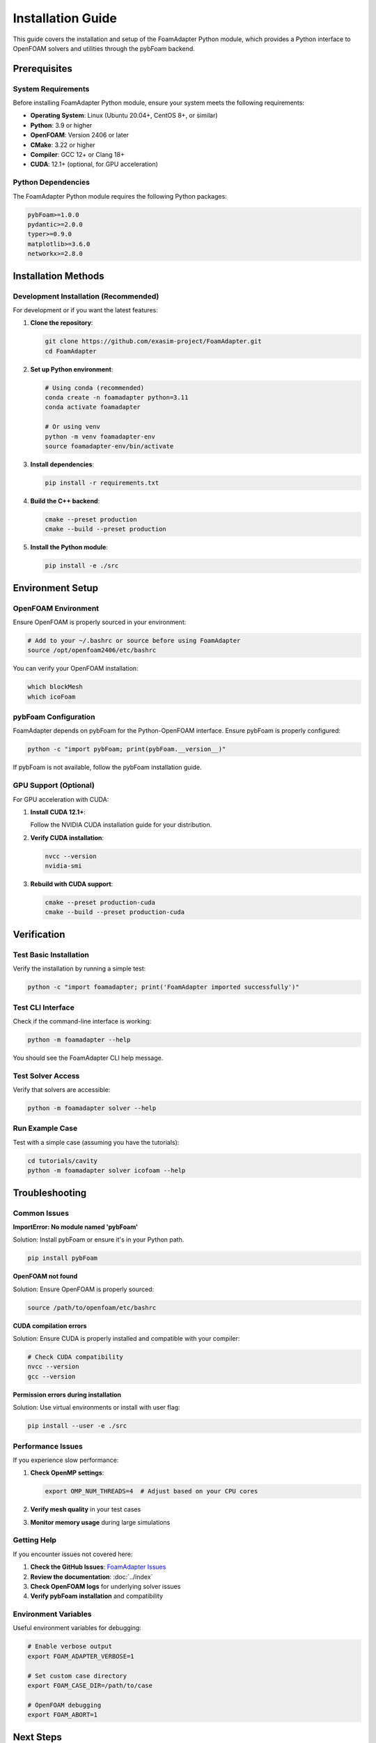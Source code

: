 Installation Guide
==================

This guide covers the installation and setup of the FoamAdapter Python module, which provides a Python interface to OpenFOAM solvers and utilities through the pybFoam backend.

Prerequisites
-------------

System Requirements
~~~~~~~~~~~~~~~~~~~

Before installing FoamAdapter Python module, ensure your system meets the following requirements:

* **Operating System**: Linux (Ubuntu 20.04+, CentOS 8+, or similar)
* **Python**: 3.9 or higher
* **OpenFOAM**: Version 2406 or later
* **CMake**: 3.22 or higher
* **Compiler**: GCC 12+ or Clang 18+
* **CUDA**: 12.1+ (optional, for GPU acceleration)

Python Dependencies
~~~~~~~~~~~~~~~~~~~

The FoamAdapter Python module requires the following Python packages:

.. code-block:: text

    pybFoam>=1.0.0
    pydantic>=2.0.0
    typer>=0.9.0
    matplotlib>=3.6.0
    networkx>=2.8.0

Installation Methods
--------------------

Development Installation (Recommended)
~~~~~~~~~~~~~~~~~~~~~~~~~~~~~~~~~~~~~~

For development or if you want the latest features:

1. **Clone the repository**:

   .. code-block:: bash

       git clone https://github.com/exasim-project/FoamAdapter.git
       cd FoamAdapter

2. **Set up Python environment**:

   .. code-block:: bash

       # Using conda (recommended)
       conda create -n foamadapter python=3.11
       conda activate foamadapter
       
       # Or using venv
       python -m venv foamadapter-env
       source foamadapter-env/bin/activate

3. **Install dependencies**:

   .. code-block:: bash

       pip install -r requirements.txt

4. **Build the C++ backend**:

   .. code-block:: bash

       cmake --preset production
       cmake --build --preset production

5. **Install the Python module**:

   .. code-block:: bash

       pip install -e ./src

Environment Setup
-----------------

OpenFOAM Environment
~~~~~~~~~~~~~~~~~~~~

Ensure OpenFOAM is properly sourced in your environment:

.. code-block:: bash

    # Add to your ~/.bashrc or source before using FoamAdapter
    source /opt/openfoam2406/etc/bashrc

You can verify your OpenFOAM installation:

.. code-block:: bash

    which blockMesh
    which icoFoam

pybFoam Configuration
~~~~~~~~~~~~~~~~~~~~~

FoamAdapter depends on pybFoam for the Python-OpenFOAM interface. Ensure pybFoam is properly configured:

.. code-block:: bash

    python -c "import pybFoam; print(pybFoam.__version__)"

If pybFoam is not available, follow the pybFoam installation guide.

GPU Support (Optional)
~~~~~~~~~~~~~~~~~~~~~~

For GPU acceleration with CUDA:

1. **Install CUDA 12.1+**:
   
   Follow the NVIDIA CUDA installation guide for your distribution.

2. **Verify CUDA installation**:

   .. code-block:: bash

       nvcc --version
       nvidia-smi

3. **Rebuild with CUDA support**:

   .. code-block:: bash

       cmake --preset production-cuda
       cmake --build --preset production-cuda

Verification
------------

Test Basic Installation
~~~~~~~~~~~~~~~~~~~~~~~

Verify the installation by running a simple test:

.. code-block:: bash

    python -c "import foamadapter; print('FoamAdapter imported successfully')"

Test CLI Interface
~~~~~~~~~~~~~~~~~~

Check if the command-line interface is working:

.. code-block:: bash

    python -m foamadapter --help

You should see the FoamAdapter CLI help message.

Test Solver Access
~~~~~~~~~~~~~~~~~~

Verify that solvers are accessible:

.. code-block:: bash

    python -m foamadapter solver --help

Run Example Case
~~~~~~~~~~~~~~~~

Test with a simple case (assuming you have the tutorials):

.. code-block:: bash

    cd tutorials/cavity
    python -m foamadapter solver icofoam --help

Troubleshooting
---------------

Common Issues
~~~~~~~~~~~~~

**ImportError: No module named 'pybFoam'**

Solution: Install pybFoam or ensure it's in your Python path.

.. code-block:: bash

    pip install pybFoam

**OpenFOAM not found**

Solution: Ensure OpenFOAM is properly sourced:

.. code-block:: bash

    source /path/to/openfoam/etc/bashrc

**CUDA compilation errors**

Solution: Ensure CUDA is properly installed and compatible with your compiler:

.. code-block:: bash

    # Check CUDA compatibility
    nvcc --version
    gcc --version

**Permission errors during installation**

Solution: Use virtual environments or install with user flag:

.. code-block:: bash

    pip install --user -e ./src

Performance Issues
~~~~~~~~~~~~~~~~~~

If you experience slow performance:

1. **Check OpenMP settings**:

   .. code-block:: bash

       export OMP_NUM_THREADS=4  # Adjust based on your CPU cores

2. **Verify mesh quality** in your test cases

3. **Monitor memory usage** during large simulations

Getting Help
~~~~~~~~~~~~

If you encounter issues not covered here:

1. **Check the GitHub Issues**: `FoamAdapter Issues <https://github.com/exasim-project/FoamAdapter/issues>`_
2. **Review the documentation**: :doc:`../index`
3. **Check OpenFOAM logs** for underlying solver issues
4. **Verify pybFoam installation** and compatibility

Environment Variables
~~~~~~~~~~~~~~~~~~~~~

Useful environment variables for debugging:

.. code-block:: bash

    # Enable verbose output
    export FOAM_ADAPTER_VERBOSE=1
    
    # Set custom case directory
    export FOAM_CASE_DIR=/path/to/case
    
    # OpenFOAM debugging
    export FOAM_ABORT=1

Next Steps
----------

After successful installation:

1. Read the :doc:`quickstart` guide
2. Explore the :doc:`cli` documentation  
3. Try the example cases in the tutorials directory
4. Review the solver-specific documentation

For advanced usage and development, see the full API documentation.